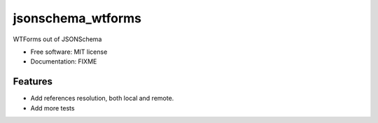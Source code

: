==================
jsonschema_wtforms
==================

WTForms out of JSONSchema


* Free software: MIT license
* Documentation: FIXME


Features
--------

* Add references resolution, both local and remote.
* Add more tests
